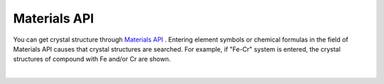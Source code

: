 Materials API
=============

You can get crystal structure through `Materials API <https://materialsproject.org/>`_ .
Entering element symbols or chemical formulas in the field of Materials API causes that crystal structures are searched.
For example, 
if "Fe-Cr" system is entered, the crystal structures of compound with Fe and/or Cr are shown.


.. image:: ../../img/imgMaterialProject_search00.png
   :scale: 30 %
   :align: left

| 
.. image:: ../../img/imgMaterialProject_search.png
   :scale: 30 %
   :align: left

